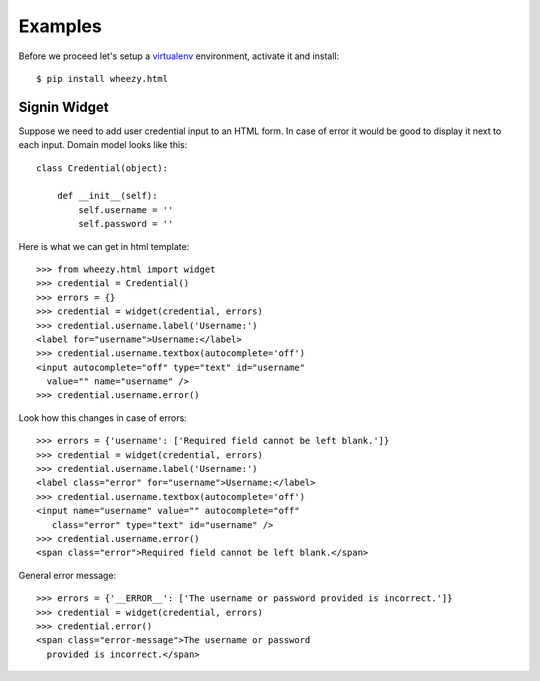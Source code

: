 
Examples
========

Before we proceed let's setup a `virtualenv`_ environment, activate it and
install::

    $ pip install wheezy.html


.. _`virtualenv`: http://pypi.python.org/pypi/virtualenv

Signin Widget
-------------

Suppose we need to add user credential input to an HTML form. In case of error it would
be good to display it next to each input. Domain model looks like this::

    class Credential(object):

        def __init__(self):
            self.username = ''
            self.password = ''

Here is what we can get in html template::

    >>> from wheezy.html import widget
    >>> credential = Credential()
    >>> errors = {}
    >>> credential = widget(credential, errors)
    >>> credential.username.label('Username:')
    <label for="username">Username:</label>
    >>> credential.username.textbox(autocomplete='off')
    <input autocomplete="off" type="text" id="username"
      value="" name="username" />
    >>> credential.username.error()

Look how this changes in case of errors::

    >>> errors = {'username': ['Required field cannot be left blank.']}
    >>> credential = widget(credential, errors)
    >>> credential.username.label('Username:')
    <label class="error" for="username">Username:</label>
    >>> credential.username.textbox(autocomplete='off')
    <input name="username" value="" autocomplete="off"
       class="error" type="text" id="username" />
    >>> credential.username.error()
    <span class="error">Required field cannot be left blank.</span>

General error message::

    >>> errors = {'__ERROR__': ['The username or password provided is incorrect.']}
    >>> credential = widget(credential, errors)
    >>> credential.error()
    <span class="error-message">The username or password
      provided is incorrect.</span>

